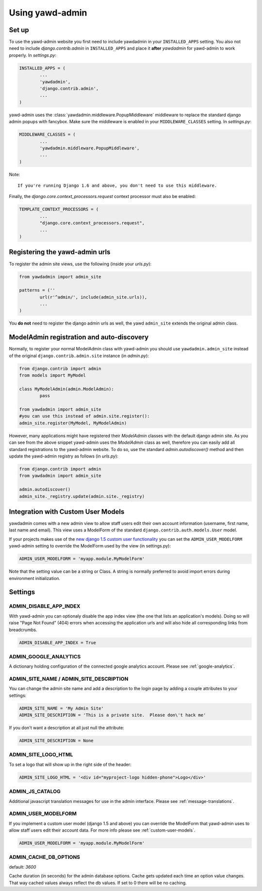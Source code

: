 Using yawd-admin
================

.. _setup:

Set up
++++++

To use the yawd-admin website you first need to include yawdadmin in
your ``INSTALLED_APPS`` setting. You also not need to include
`django.contrib.admin` in ``INSTALLED_APPS`` and place
it **after** `yawdadmin` for yawd-admin to work properly. In `settings.py`:

.. code-block:: python

	INSTALLED_APPS = (
		...
		'yawdadmin',
		'django.contrib.admin',
		...
	)

yawd-admin uses the :class:`yawdadmin.middleware.PopupMiddleware` middleware
to replace the  standard django admin popups with fancybox. Make sure the
middleware is enabled in your ``MIDDLEWARE_CLASSES`` setting. In `settings.py`:

.. code-block:: python

	MIDDLEWARE_CLASSES = (
		...
		'yawdadmin.middleware.PopupMiddleware',
		...
	)


Note::

	If you're running Django 1.6 and above, you don't need to use this middleware.


Finally, the `django.core.context_processors.request` context
processor must also be enabled:

.. code-block:: python

	TEMPLATE_CONTEXT_PROCESSORS = (
		...
		"django.core.context_processors.request",
		...
	)

.. _register-urls:

Registering the yawd-admin urls
+++++++++++++++++++++++++++++++

To register the admin site views, use the following (inside your `urls.py`):

.. code-block:: python

	from yawdadmin import admin_site

	patterns = (''
		url(r'^admin/', include(admin_site.urls)),
		...
	)

You **do not** need to register the django admin urls as well, the
yawd ``admin_site`` extends the original admin class.
	
.. _auto-discover:

ModelAdmin registration and auto-discovery
++++++++++++++++++++++++++++++++++++++++++

Normally, to register your normal ModelAdmin class with yawd-admin you
should use ``yawdadmin.admin_site`` instead of the original
``django.contrib.admin.site`` instance (in `admin.py`):

.. code-block:: python

	from django.contrib import admin
	from models import MyModel

	class MyModelAdmin(admin.ModelAdmin):
		pass

	from yawdadmin import admin_site
	#you can use this instead of admin.site.register():
	admin_site.register(MyModel, MyModelAdmin)

However, many applications might have registered their `ModelAdmin`
classes with the default django admin site. As you can see from the
above snippet yawd-admin uses the `ModelAdmin` class as well, therefore
you can easily add all standard registrations to the yawd-admin website.
To do so, use the standard `admin.autodiscover()` method and then update
the yawd-admin registry as follows (in `urls.py`):

.. code-block:: python

	from django.contrib import admin
	from yawdadmin import admin_site

	admin.autodiscover()
	admin_site._registry.update(admin.site._registry)

.. _custom-user-models:

Integration with Custom User Models
+++++++++++++++++++++++++++++++++++

yawdadmin comes with a new admin view to allow staff users edit their own
account information (username,  first name, last name and email). This view
uses a ModelForm of the standard ``django.contrib.auth.models.User`` model.

If your projects makes use of the
`new django 1.5 custom user functionality <https://docs.djangoproject.com/en/dev/topics/auth/customizing/#auth-custom-user>`_
you can set the ``ADMIN_USER_MODELFORM`` yawd-admin setting to override the
ModelForm used by the view (in settings.py):

.. code-block:: python

	ADMIN_USER_MODELFORM = 'myapp.module.MyModelForm'

Note that the setting value can be a string or Class. A string is normally
preferred to avoid import errors during environment initialization.


.. settings:

Settings
++++++++

ADMIN_DISABLE_APP_INDEX
***********************

With yawd-admin you can optionaly disable the app index view (the one that lists an application's 
models). Doing so will raise "Page Not Found" (404) errors when accessing the application urls and
will also hide all corresponding links from breadcrumbs.

.. code-block:: python

	ADMIN_DISABLE_APP_INDEX = True 


ADMIN_GOOGLE_ANALYTICS
**********************

A dictionary holding configuration of the connected google analytics account. Please see
:ref:`google-analytics`.


ADMIN_SITE_NAME / ADMIN_SITE_DESCRIPTION
****************************************

You can change the admin site name and add a description to the login page
by adding a couple attributes to your settings:

.. code-block:: python
	
	ADMIN_SITE_NAME = 'My Admin Site'
	ADMIN_SITE_DESCRIPTION = 'This is a private site.  Please don\'t hack me'


If you don't want a description at all just null the attribute:

.. code-block:: python

	ADMIN_SITE_DESCRIPTION = None


ADMIN_SITE_LOGO_HTML
********************

To set a logo that will show up in the right side of the header:

.. code-block:: python

	ADMIN_SITE_LOGO_HTML = '<div id="myproject-logo hidden-phone">Logo</div>'


ADMIN_JS_CATALOG
****************

Additional javascript translation messages for use in the admin interface. Please see
:ref:`message-translations`.


ADMIN_USER_MODELFORM
********************

If you implement a custom user model (django 1.5 and above) you can override the ModelForm that
yawd-admin uses to allow staff users edit their account data. For more info please see
:ref:`custom-user-models`.

.. code-block:: python

	ADMIN_USER_MODELFORM = 'myapp.module.MyModelForm'


ADMIN_CACHE_DB_OPTIONS
**********************

default: `3600`

Cache duration (in seconds) for the admin database options. Cache gets updated each time an option value
changes. That way cached values always reflect the db values. If set to 0 there will be no
caching.
